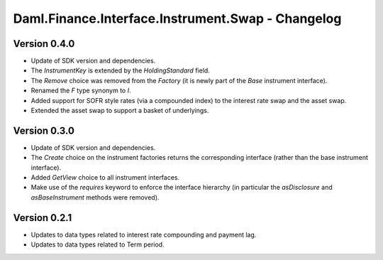 .. Copyright (c) 2023 Digital Asset (Switzerland) GmbH and/or its affiliates. All rights reserved.
.. SPDX-License-Identifier: Apache-2.0

Daml.Finance.Interface.Instrument.Swap - Changelog
##################################################

Version 0.4.0
*************

- Update of SDK version and dependencies.

- The `InstrumentKey` is extended by the `HoldingStandard` field.

- The `Remove` choice was removed from the `Factory` (it is newly part of the `Base` instrument
  interface).

- Renamed the `F` type synonym to `I`.

- Added support for SOFR style rates (via a compounded index) to the interest rate swap and the
  asset swap.

- Extended the asset swap to support a basket of underlyings.

Version 0.3.0
*************

- Update of SDK version and dependencies.

- The `Create` choice on the instrument factories returns the corresponding interface (rather than
  the base instrument interface).

- Added `GetView` choice to all instrument interfaces.

- Make use of the `requires` keyword to enforce the interface hierarchy (in particular the
  `asDisclosure` and `asBaseInstrument` methods were removed).

Version 0.2.1
*************

- Updates to data types related to interest rate compounding and payment lag.

- Updates to data types related to Term period.
